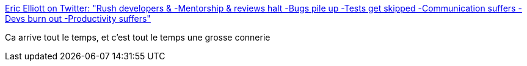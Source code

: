 :jbake-type: post
:jbake-status: published
:jbake-title: Eric Elliott on Twitter: "Rush developers & -Mentorship & reviews halt -Bugs pile up -Tests get skipped -Communication suffers -Devs burn out -Productivity suffers"
:jbake-tags: citation,management,_mois_déc.,_année_2016
:jbake-date: 2016-12-09
:jbake-depth: ../
:jbake-uri: shaarli/1481267015000.adoc
:jbake-source: https://nicolas-delsaux.hd.free.fr/Shaarli?searchterm=https%3A%2F%2Ftwitter.com%2F_ericelliott%2Fstatus%2F806643244402622471&searchtags=citation+management+_mois_d%C3%A9c.+_ann%C3%A9e_2016
:jbake-style: shaarli

https://twitter.com/_ericelliott/status/806643244402622471[Eric Elliott on Twitter: "Rush developers & -Mentorship & reviews halt -Bugs pile up -Tests get skipped -Communication suffers -Devs burn out -Productivity suffers"]

Ca arrive tout le temps, et c'est tout le temps une grosse connerie
